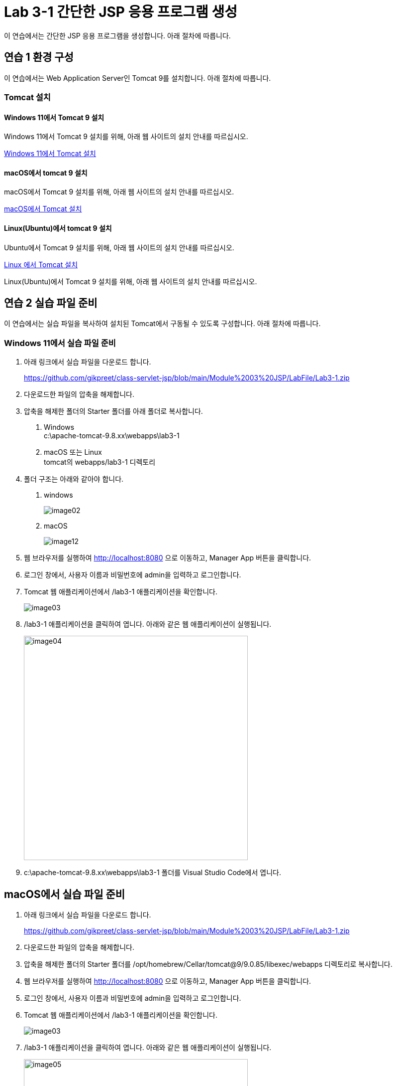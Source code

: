 = Lab 3-1 간단한 JSP 응용 프로그램 생성

이 연습에서는 간단한 JSP 응용 프로그램을 생성합니다. 아래 절차에 따릅니다.

== 연습 1 환경 구성

이 연습에서는 Web Application Server인 Tomcat 9를 설치합니다. 아래 절차에 따릅니다.

=== Tomcat 설치

==== Windows 11에서 Tomcat 9 설치

Windows 11에서 Tomcat 9 설치를 위해, 아래 웹 사이트의 설치 안내를 따르십시오.

link:https://github.com/gikpreet/class-environment_settings/blob/main/03_WAS/01_Tomcat/01_install_tomcat_on_windows11.adoc[Windows 11에서 Tomcat 설치]

==== macOS에서 tomcat 9 설치

macOS에서 Tomcat 9 설치를 위해, 아래 웹 사이트의 설치 안내를 따르십시오.

link:https://github.com/gikpreet/class-environment_settings/blob/main/03_WAS/01_Tomcat/02_install_tomcat_on_macos.adoc[macOS에서 Tomcat 설치]

==== Linux(Ubuntu)에서 tomcat 9 설치

Ubuntu에서 Tomcat 9 설치를 위해, 아래 웹 사이트의 설치 안내를 따르십시오.

link:https://github.com/gikpreet/class-environment_settings/blob/main/03_WAS/01_Tomcat/03_install_tomcat_on_linux.adoc[Linux 에서 Tomcat 설치]

Linux(Ubuntu)에서 Tomcat 9 설치를 위해, 아래 웹 사이트의 설치 안내를 따르십시오.

== 연습 2 실습 파일 준비

이 연습에서는 실습 파일을 복사하여 설치된 Tomcat에서 구동될 수 있도록 구성합니다. 아래 절차에 따릅니다.

=== Windows 11에서 실습 파일 준비

1. 아래 링크에서 실습 파일을 다운로드 합니다.
+
https://github.com/gikpreet/class-servlet-jsp/blob/main/Module%2003%20JSP/LabFile/Lab3-1.zip
+
2. 다운로드한 파일의 압축을 해제합니다.
3. 압축을 해제한 폴더의 Starter 폴더를 아래 폴더로 복사합니다.
+
a. Windows +
c:\apache-tomcat-9.8.xx\webapps\lab3-1
b. macOS 또는 Linux +
tomcat의 webapps/lab3-1 디렉토리
4. 폴더 구조는 아래와 같아야 합니다.
a. windows
+
image:../images/image02.png[]
+
b. macOS
+
image:../images/image12.png[]
+
5. 웹 브라우저를 실행하여 http://localhost:8080 으로 이동하고, Manager App 버튼을 클릭합니다.
6. 로그인 창에서, 사용자 이름과 비밀번호에 admin을 입력하고 로그인합니다.
7. Tomcat 웹 애플리케이션에서 /lab3-1 애플리케이션을 확인합니다.
+
image:../images/image03.png[]
+
8. /lab3-1 애플리케이션을 클릭하여 엽니다. 아래와 같은 웹 애플리케이션이 실행됩니다.
+
image:../images/image04.png[width=450]
+
9. c:\apache-tomcat-9.8.xx\webapps\lab3-1 폴더를 Visual Studio Code에서 엽니다.

== macOS에서 실습 파일 준비

1. 아래 링크에서 실습 파일을 다운로드 합니다.
+
https://github.com/gikpreet/class-servlet-jsp/blob/main/Module%2003%20JSP/LabFile/Lab3-1.zip
+
2. 다운로드한 파일의 압축을 해제합니다.
3. 압축을 해제한 폴더의 Starter 폴더를 /opt/homebrew/Cellar/tomcat@9/9.0.85/libexec/webapps 디렉토리로 복사합니다.
4. 웹 브라우저를 실행하여 http://localhost:8080 으로 이동하고, Manager App 버튼을 클릭합니다.
5. 로그인 창에서, 사용자 이름과 비밀번호에 admin을 입력하고 로그인합니다.
6. Tomcat 웹 애플리케이션에서 /lab3-1 애플리케이션을 확인합니다.
+
image:../images/image03.png[]
+
7. /lab3-1 애플리케이션을 클릭하여 엽니다. 아래와 같은 웹 애플리케이션이 실행됩니다.
+
image:../images/image05.png[width=450]
+
8. /opt/homebrew/Cellar/tomcat@9/9.0.85/libexec/webapps/lab3-1 폴더를 Visual Studio Code에서 엽니다.

== Linux(Ubuntu)에서 실습 파일 준비

1. 아래 링크에서 실습 파일을 다운로드 합니다.
+
https://github.com/gikpreet/class-servlet-jsp/blob/main/Module%2003%20JSP/LabFile/Lab3-1.zip
+
2. 다운로드한 파일의 압축을 해제합니다.
3. 압축을 해제한 폴더의 Starter 폴더를 /var/lib/tomcat9/webapps 디렉토리로 복사합니다.
+
----
$ cp -r ~/Downloads/lab3-1/Starter /var/lib/tomcat9/webapps/
----
4. 웹 브라우저를 실행하여 http://localhost:8080 으로 이동하고, Manager App 버튼을 클릭합니다.
5. 로그인 창에서, 사용자 이름과 비밀번호에 admin을 입력하고 로그인합니다.
6. Tomcat 웹 애플리케이션에서 /lab3-1 애플리케이션을 확인합니다.
+
image:../images/image03.png[]
+
7. /lab3-1 애플리케이션을 클릭하여 엽니다. 아래와 같은 웹 애플리케이션이 실행됩니다.
+
image:../images/image06.png[width=450]
+
8. /var/lib/tomcat9/webapps/lab3-1 폴더를 Visual Studio Code에서 엽니다.

== 연습 3 실습 파일 준비

1. Visual Studio Code에서, /book 디렉토리의 BookInList.java 파일을 열고 코드를 확인합니다.
+
[source, java]
----
package book;

public class BookInList {
    protected long isbn;
    protected String title;
    protected String subTitle;
    protected String author;
    protected String image;
    protected int unitPrice;

    public static class BookInListBuilder {
        private long isbn;
        private String title;
        private String subTitle;
        private String author;
        private String image;
        private int unitPrice;
    
        public BookInListBuilder(long isbn, String title) {
            this.isbn = isbn;
            this.title = title;
        }
    
        public BookInListBuilder subTitle(String subTitle) {
            this.subTitle = subTitle;
            return this;
        }
    
        public BookInListBuilder author(String author) {
            this.author = author;
            return this;
        }
    
        public BookInListBuilder image(String image) {
            this.image = image;
            return this;
        }
    
        public BookInListBuilder unitPrice(int unitPrice) {
            this.unitPrice = unitPrice;
            return this;
        }
    
        public BookInList build() {
            BookInList bookInList = new BookInList();
            bookInList.isbn = this.isbn;
            bookInList.title = this.title;
            bookInList.subTitle = this.subTitle;
            bookInList.author = this.author;
            bookInList.image = this.image;
            bookInList.unitPrice = this.unitPrice;
            return bookInList;
        }
    }

    public long getIsbn() {
        return this.isbn;
    }

    public String getTitle() {
        return this.title;
    }

    public String getSubTitle() {
        return this.subTitle;
    }

    public String getAuthor() {
        return this.author;
    }

    public String getImage() {
        return this.image;
    }

    public int getUnitPrice() {
        return this.unitPrice;
    }
}
----
+
2. BookFactory.java 파일을 열고 코드를 확인합니다.
+
[source, java]
----
package book;

import java.io.BufferedReader;
import java.io.InputStreamReader;
import java.util.Hashtable;

public class BookRepository {
    private Hashtable<Integer, String[]> bookData;
    private static BookRepository repository;

    private BookRepository() {
        readData();
    }

    public static BookRepository getBookRepository() {
        if (repository == null) {
            repository = new BookRepository();
        }
        return repository;
    }

    public Hashtable<Integer, String[]> getData() {
        return this.bookData;
    }

    public void readData() {
        this.bookData = new Hashtable<>();
        String line = "";

        try (BufferedReader reader = new BufferedReader(new InputStreamReader(BookRepository.class.getResourceAsStream("book.csv"), "UTF-8"))) {
            while((line = reader.readLine()) != null) {
                String[] data = line.split("\\|");
                this.bookData.put(Integer.parseInt(data[0]), data);
            }
        }
        catch (Exception e) {
            e.printStackTrace();
        }
    }
}
----
+
3. 터미널을 열고, book 디렉토리로 이동합니다.
+
----
$ cd book
----
+
4. 아래 명령을 실행하여 소스 파일을 컴파일합니다.
+
----
$ javac -encoding UTF-8 *.java
----
+
5. 아래 명령을 실행하여 컴파일된 바이트코드 파일을 WEB-INF/classes/book 디렉토리로 이동합니다.
+
**Windows**
+
----
$ move *.class ..\WEB-INF\classes/book
----
+
**macOS or Linux**
+
----
$ sudo mv ./*.class ../WEB-INF/classes/book
----

== 연습 4 책 목록을 보여주는 JSP 페이지 작성

1. index.jsp 파일을 엽니다.
2. Todo 1 구역에, page 지시어를 작성합니다.
+
[source, html]
----
<%@ page language="java" contentType="text/html" pageEncoding="UTF-8" %>
----
+
3. header.jsp 파일을 열고 코드를 확인합니다.
+
[source, html] 
----
<html>
<header>
    <title>Book Store</title>
</header>
<body>
<%
    String userName = session.getId();
%>
<table cellpadding="7" cellspacing="0" width="100%" bgcolor="black" border="0">
    <tr>
        <td width="800" height="60" rowspan="2">
            <img src="images/bookstore.png" width="200" />
        </td>
        <td valign="bottom">
            <span style="color:white"><%= userName %></span>
            <span style="color:white"><a href="login.jsp">로그인</a></span>
        </td>
    </tr>
    <tr>
        <form method="post" action="search.jsp">
        <td height="10">
                <input type="text" name="searchString" />
                <input type="submit" value="검색" />        
        </td>
        </form>
    </tr>
</table>
----
+
4. tail.jsp 파일을 열고 코드를 확인합니다.
+
[source, html]
----
<hr>
<table cellpadding="0" cellspacing="3" width="100%">
    <tr>
        <td width="100" valign="top" style="align-items:top;padding:0px">
            <img src="images/logo.png" border="1" width="130" />
        </td>
        <td style="padding:0px" valign="middle">
            <div style="font-size:9pt">Datamotion(R) Data Analytics Service all right reserved<br />
            since 2006</div>
        </td>
    </tr>
<table>
</body>
<html>
----
+
5. index.jsp 파일을 열고 Todo 2 구역에 include 지시어를 사용하여 header.jsp 파일을 삽입합니다.
+
[source, html]
----
<%@ include file="./header.jsp" %>
----
+
6. index.jsp 파일의 Todo 3 구역에 include 지시어를 사용하여 tail.jsp 파일을 삽입합니다.
+
[source, html]
----
<%@ include file="./tail.jsp" %>
----
+
7. 전체 index.jsp 페이지는 아래와 유사할 것입니다.
+
[source, html]
----
<%@ page language="java" contentType="text/html" pageEncoding="UTF-8" %>

<%@ include file="./header.jsp" %>

<table width="1000">
    <tr>
        <td>
            <!-- Toto 5: insert codes for show top 5 book list -->
            <h1>Book Store</h1>
        </td>
    </tr>
</table>

<%@ include file="./tail.jsp" %>
----
+
8. 웹 브라우저를 실행하여 http://localhost:8080/lab3-1 로 이동하여 페이지를 확인합니다.
+
image:../images/image07.png[width=650]
+
9. Visual Studio Code에서, index.jsp 페이지의 Todo 4 구역에 아래와 같은 import를 삽입합니다.
+
[source, html]
----
<%@ page import="java.util.List" %>
<%@ page import="java.util.ArrayList" %>
<%@ page import="book.BookInList" %>
<%@ page import="book.BookFactory" %>
----
+
10. Todo 5 구역에서, BookFactory 클래스의 getBest5Books 메소드를 호출하여 반환받은 ArrayList를 사용하여 책의 목록을 화면에 보여주는 코드를 작성합니다.
+
[source, html]
----
<table width=600>
    <%
    List<BookInList> list = BookFactory.getBookFactory().getBest5Books();

    for(BookInList book: list) {
    %>
        <tr>
            <td width="52"><img src="images/<%= book.getImage() %>" width="50" /></td>
                <td>
                    <span style="font-weight:bold"><%= book.getTitle() %></span> <span style="font-size:8pt;color:gray;"><%= book.getSubTitle() %></span><br />
                    <span style="font-size:10pt"><%= book.getAuthor() %></span><br />
                    <span style="font-size:10pt;color:teal;"><%= book.getUnitPrice() %></span>
                </td>
        </tr>
    <%
    }
    %>
</table>
----
+
11. 전체 index.jsp 페이지는 아래와 유사할 것입니다.
+
[source, html]
----
<%@ page language="java" contentType="text/html" pageEncoding="UTF-8" %>
<%@ page import="java.util.List" %>
<%@ page import="java.util.ArrayList" %>
<%@ page import="book.BookInList" %>
<%@ page import="book.BookFactory" %>

<%@ include file="./header.jsp" %>

<body>
<table width="1000">
    <tr>
        <td>
            <table width=600>
                <%
                List<BookInList> list = BookFactory.getBest5Books();

                for(BookInList book: list) {
                %>
                    <tr>
                        <td width="52"><img src="images/<%= book.getImage() %>" width="50" /></td>
                        <td>
                            <span style="font-weight:bold"><%= book.getTitle() %></span> <span style="font-size:8pt;color:gray;"><%= book.getSubTitle() %></span><br />
                            <span style="font-size:10pt"><%= book.getAuthor() %></span><br />
                            <span style="font-size:10pt;color:teal;"><%= book.getUnitPrice() %></span>
                        </td>
                    </tr>
                <%
                }
                %>
            </table>
        </td>
    </tr>
</table>
</body>

<%@ include file="./tail.jsp" %>
----
+
12. 웹 브라우저를 실행하여 http://localhost:8080/lab3-1 로 이동하여 페이지를 확인합니다.
+
image:../images/image08.png[width=650]

link:./06_jsp_tags.adoc[이전: JSP 기본 태그] +
link:./08_impl_object.adoc[다음: JSP 내장 객체]